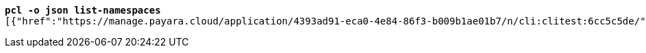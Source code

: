 [listing,subs="+macros,+quotes"]
----
*pcl -o json list-namespaces*
[{"href":"+++https:+++//manage.payara.cloud/application/4393ad91-eca0-4e84-86f3-b009b1ae01b7/n/cli:clitest:6cc5c5de/","rel":"+++https:+++//api.payara.cloud/entity/namespace","name":"cli-clitest","title":"cli-clitest"},{"href":"+++https:+++//manage.payara.cloud/application/4393ad91-eca0-4e84-86f3-b009b1ae01b7/n/start:dev:e9e88fac/","rel":"+++https:+++//api.payara.cloud/entity/namespace","name":"start-dev","liveURI":"+++https:+++//start-dev-xxxxxxxx.payara.app/","title":"start-dev"}]

----
